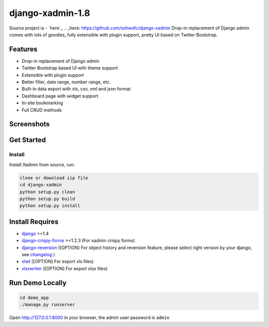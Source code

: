 django-xadmin-1.8 |Build Status| |Build Status2|
============================================

.. |Build Status| image:: https://travis-ci.org/A425/django-xadmin-1.8.png?branch=master
   :target: https://travis-ci.org/A425/django-xadmin-1.8

.. |Build Status2| image:: https://drone.io/github.com/sshwsfc/django-xadmin/status.png
   :target: https://drone.io/github.com/sshwsfc/django-xadmin/latest

Source project is - `here`_
.. _here: https://github.com/sshwsfc/django-xadmin
Drop-in replacement of Django admin comes with lots of goodies, fully extensible with plugin support, pretty UI based on Twitter Bootstrap.


Features
--------

-  Drop-in replacement of Django admin
-  Twitter Bootstrap based UI with theme support
-  Extensible with plugin support
-  Better filter, date range, number range, etc.
-  Built-in data export with xls, csv, xml and json format
-  Dashboard page with widget support
-  In-site bookmarking
-  Full CRUD methods

Screenshots
-----------

.. figure:: https://raw.github.com/sshwsfc/django-xadmin/docs-chinese/docs/images/plugins/action.png
   :alt: Actions
   
.. figure:: https://raw.github.com/sshwsfc/django-xadmin/docs-chinese/docs/images/plugins/filter.png
   :alt: Filter

.. figure:: https://raw.github.com/sshwsfc/django-xadmin/docs-chinese/docs/images/plugins/chart.png
   :alt: Chart

.. figure:: https://raw.github.com/sshwsfc/django-xadmin/docs-chinese/docs/images/plugins/export.png
   :alt: Export Data

.. figure:: https://raw.github.com/sshwsfc/django-xadmin/docs-chinese/docs/images/plugins/editable.png
   :alt: Edit inline

Get Started
-----------

Install
^^^^^^^

Install Xadmin from source, run:

.. code:: bash

    clone or download zip file
    cd django-xadmin
    python setup.py clean
    python setup.py build
    python setup.py install


Install Requires 
----------------

-  `django`_ >=1.4

-  `django-crispy-forms`_ >=1.2.3 (For xadmin crispy forms)

-  `django-reversion`_ ([OPTION] For object history and reversion feature, please select right version by your django, see `changelog`_ )

-  `xlwt`_ ([OPTION] For export xls files)

-  `xlsxwriter`_ ([OPTION] For export xlsx files)

.. _django: http://djangoproject.com
.. _django-crispy-forms: http://django-crispy-forms.rtfd.org
.. _django-reversion: https://github.com/etianen/django-reversion
.. _changelog: https://github.com/etianen/django-reversion/blob/master/CHANGELOG.rst
.. _xlwt: http://www.python-excel.org/
.. _xlsxwriter: https://github.com/jmcnamara/XlsxWriter


Run Demo Locally
----------------

.. code:: bash

    cd demo_app
    ./manage.py runserver

Open http://127.0.0.1:8000 in your browser, the admin user password is ``admin``

